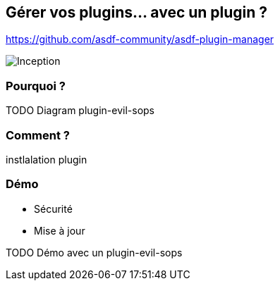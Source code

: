 == Gérer vos plugins... avec un plugin ?

https://github.com/asdf-community/asdf-plugin-manager

image::inception.webp[alt="Inception"]

=== Pourquoi ?

// https://github.com/sylvainmetayer/asdf-sops-evil/commit/ef3a7bc8781d61a9bc3c33e37b118f62e73ab37e

TODO Diagram plugin-evil-sops

=== Comment ?

instlalation plugin

=== Démo

[.notes]
****
- Sécurité
- Mise à jour
****

TODO Démo avec un plugin-evil-sops
